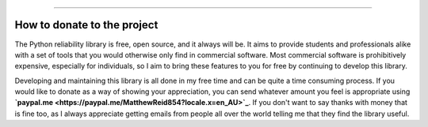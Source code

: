 .. image:: images/logo.png

-------------------------------------

How to donate to the project
''''''''''''''''''''''''''''

The Python reliability library is free, open source, and it always will be. It aims to provide students and professionals alike with a set of tools that you would otherwise only find in commercial software. Most commercial software is prohibitively expensive, especially for individuals, so I aim to bring these features to you for free by continuing to develop this library.

Developing and maintaining this library is all done in my free time and can be quite a time consuming process. If you would like to donate as a way of showing your appreciation, you can send whatever amount you feel is appropriate using **`paypal.me <https://paypal.me/MatthewReid854?locale.x=en_AU>`_**. If you don't want to say thanks with money that is fine too, as I always appreciate getting emails from people all over the world telling me that they find the library useful.
